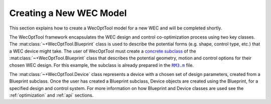 .. _model:

************************
Creating a New WEC Model
************************

This section explains how to create a WecOptTool model for a new WEC and will
be completed shortly.

The WecOptTool framework encapsulates the WEC design and control 
co-optimization process using two key classes. The 
:mat:class:`~+WecOptTool.Blueprint` class is used to describe the potential 
forms (e.g. shape, control type, etc.) that a WEC device might take. The user 
of WecOptTool must create a `concrete subclass 
<https://uk.mathworks.com/help/matlab/matlab_oop/abstract-classes-and-interface 
s.html>`_ of the :mat:class:`~+WecOptTool.Blueprint` class that describes the 
potential geometry, motion and control options for their chosen WEC design. For 
this example, the subclass is already prepared in the |RM3.m|_ file.

The :mat:class:`~+WecOptTool.Device` class represents a device with a chosen 
set of design parameters, created from a Blueprint subclass. Once the user has 
created a Blueprint subclass, Device objects are created using the Blueprint, 
for a specified design and control system. For more information on how 
Blueprint and Device classes are used see the :ref:`optimization` and 
:ref:`api` sections. 

.. |RM3.m| replace:: ``RM3.m``
.. _RM3.m: https://github.com/SNL-WaterPower/WecOptTool/blob/master/examples/RM3/RM3.m
